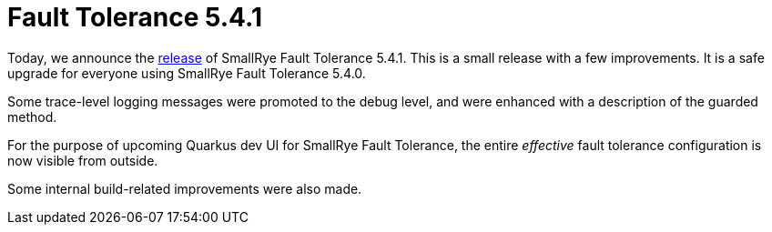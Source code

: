 :page-layout: post
:page-title: Fault Tolerance 5.4.1
:page-synopsis: SmallRye Fault Tolerance 5.4.1 released!
:page-tags: [announcement, microprofile]
:page-date: 2022-06-28 18:00:00.000 +0100
:page-author: lthon

= Fault Tolerance 5.4.1

Today, we announce the https://github.com/smallrye/smallrye-fault-tolerance/releases/tag/5.4.1[release] of SmallRye Fault Tolerance 5.4.1.
This is a small release with a few improvements.
It is a safe upgrade for everyone using SmallRye Fault Tolerance 5.4.0.

Some trace-level logging messages were promoted to the debug level, and were enhanced with a description of the guarded method.

For the purpose of upcoming Quarkus dev UI for SmallRye Fault Tolerance, the entire _effective_ fault tolerance configuration is now visible from outside.

Some internal build-related improvements were also made.
